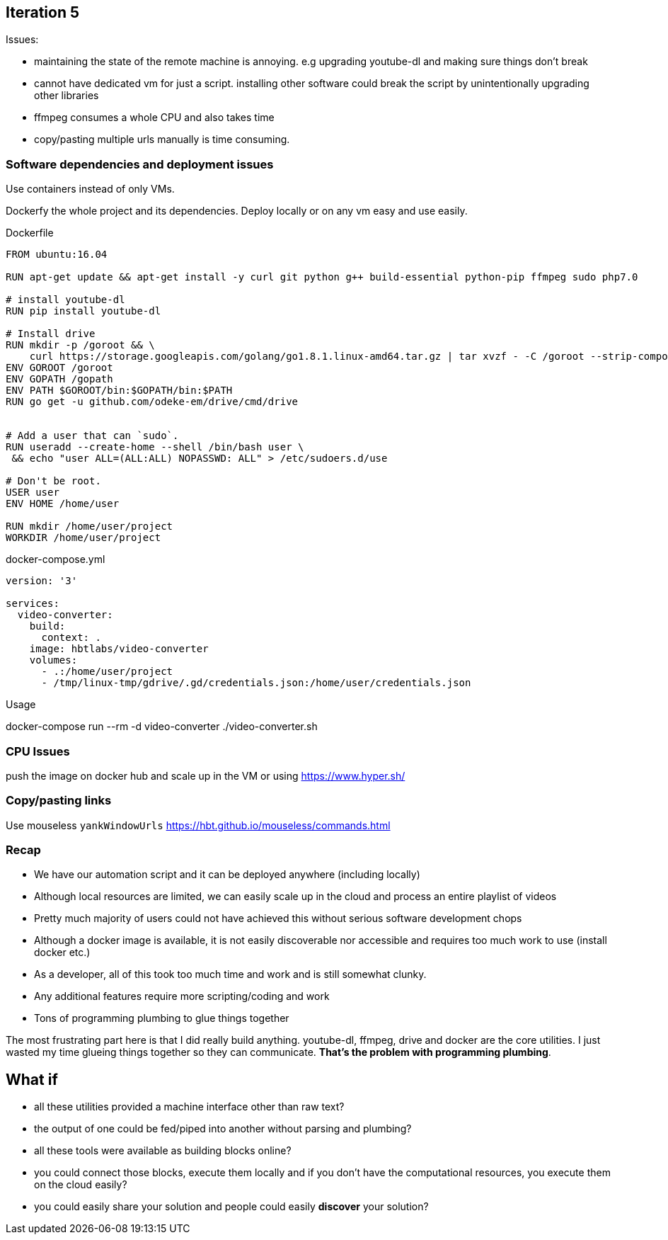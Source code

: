 
## Iteration 5


Issues:

- maintaining the state of the remote machine is annoying. e.g upgrading youtube-dl and making sure things don't break
- cannot have dedicated vm for just a script. installing other software could break the script by unintentionally upgrading other libraries
- ffmpeg consumes a whole CPU and also takes time
- copy/pasting multiple urls manually is time consuming.

### Software dependencies and deployment issues

Use containers instead of only VMs. 

Dockerfy the whole project and its dependencies. Deploy locally or on any vm easy and use easily.

.Dockerfile
[source,Dockerfile]
----

FROM ubuntu:16.04

RUN apt-get update && apt-get install -y curl git python g++ build-essential python-pip ffmpeg sudo php7.0

# install youtube-dl
RUN pip install youtube-dl

# Install drive
RUN mkdir -p /goroot && \
    curl https://storage.googleapis.com/golang/go1.8.1.linux-amd64.tar.gz | tar xvzf - -C /goroot --strip-components=1
ENV GOROOT /goroot
ENV GOPATH /gopath
ENV PATH $GOROOT/bin:$GOPATH/bin:$PATH
RUN go get -u github.com/odeke-em/drive/cmd/drive


# Add a user that can `sudo`.
RUN useradd --create-home --shell /bin/bash user \
 && echo "user ALL=(ALL:ALL) NOPASSWD: ALL" > /etc/sudoers.d/use

# Don't be root.
USER user
ENV HOME /home/user

RUN mkdir /home/user/project
WORKDIR /home/user/project

----


.docker-compose.yml
[source,yaml]
----

version: '3'

services: 
  video-converter:
    build:  
      context: . 
    image: hbtlabs/video-converter
    volumes:
      - .:/home/user/project
      - /tmp/linux-tmp/gdrive/.gd/credentials.json:/home/user/credentials.json

----


Usage

docker-compose run --rm -d video-converter ./video-converter.sh


### CPU Issues

push the image on docker hub and scale up in the VM or using https://www.hyper.sh/


### Copy/pasting links

Use mouseless `yankWindowUrls` https://hbt.github.io/mouseless/commands.html



### Recap


- We have our automation script and it can be deployed anywhere (including locally) 
- Although local resources are limited, we can easily scale up in the cloud and process an entire playlist of videos
- Pretty much majority of users could not have achieved this without serious software development chops 
- Although a docker image is available, it is not easily discoverable nor accessible and requires too much work to use (install docker etc.)
- As a developer, all of this took too much time and work and is still somewhat clunky.
- Any additional features require more scripting/coding and work
- Tons of programming plumbing to glue things together


The most frustrating part here is that I did really build anything. youtube-dl, ffmpeg, drive and docker are the core utilities. I just wasted my time glueing things together so they can communicate. *That's the problem with programming plumbing*.


## What if 

- all these utilities provided a machine interface other than raw text?
- the output of one could be fed/piped into another without parsing and plumbing?
- all these tools were available as building blocks online?
- you could connect those blocks, execute them locally and if you don't have the computational resources, you execute them on the cloud easily?
- you could easily share your solution and people could easily *discover* your solution?


